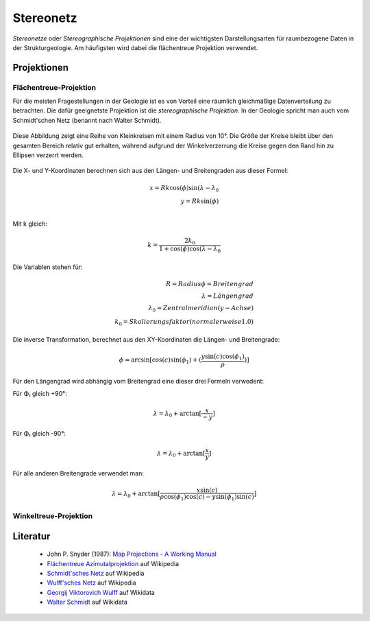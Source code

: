 .. _stereonet:

Stereonetz
==========

*Stereonetze* oder *Stereographische Projektionen* sind eine der wichtigsten Darstellungsarten für raumbezogene Daten in der Strukturgeologie. Am häufigsten wird dabei die flächentreue Projektion verwendet.

Projektionen
------------

Flächentreue-Projektion
^^^^^^^^^^^^^^^^^^^^^^^

Für die meisten Fragestellungen in der Geologie ist es von Vorteil eine räumlich gleichmäßige Datenverteilung zu betrachten. Die dafür geeignetste Projektion ist die *stereographische Projektion*. In der Geologie spricht man auch vom Schmidt'schen Netz (benannt nach Walter Schmidt).

.. figure:: ../_static/equal_area_small_circles.png
    :width: 400px
    :align: center
    :alt: equal area stereonet with small circles showing consistent size

    Diese Abbildung zeigt eine Reihe von Kleinkreisen mit einem Radius von 10°. Die Größe der Kreise bleibt über den gesamten Bereich relativ gut erhalten, während aufgrund der Winkelverzerrung die Kreise gegen den Rand hin zu Ellipsen verzerrt werden.

Die X- und Y-Koordinaten berechnen sich aus den Längen- und Breitengraden aus dieser Formel:

.. math::

    x = Rk \cos(\phi) \sin(\lambda - \lambda_{0} \\
    y = Rk \sin(\phi) \\

Mit k gleich:

.. math::

    k = \frac{2 k_{0}}{1 + \cos(\phi) \cos(\lambda - \lambda_{0}}

Die Variablen stehen für:

.. math::

    R = Radius
    \phi = Breitengrad \\
    \lambda = Längengrad \\
    \lambda_{0} = Zentralmeridian (y-Achse) \\
    k_{0} = Skalierungsfaktor (normalerweise 1.0)

Die inverse Transformation, berechnet aus den XY-Koordinaten die Längen- und Breitengrade:

.. math::

    \phi = \arcsin{[}\cos (c) \sin (\phi_{1}) + (\frac{y \sin(c) \cos(\phi_{1})} {\rho}) {]}

Für den Längengrad wird abhängig vom Breitengrad eine dieser drei Formeln verwedent:

Für Φ₁ gleich +90°:

.. math::

    \lambda = \lambda_{0} + \arctan{[} \frac{x}{-y} {]}

Für Φ₁ gleich -90°:

.. math::

    \lambda = \lambda_{0} + \arctan{[} \frac{x}{y} {]}

Für alle anderen Breitengrade verwendet man:

.. math::

    \lambda = \lambda_{0} + \arctan{[} \frac{x \sin(c)}{\rho \cos(\phi_{1}) \cos(c) - y \sin(\phi_{1}) \sin(c)} {]}


Winkeltreue-Projektion
^^^^^^^^^^^^^^^^^^^^^^

.. figure:: ../_static/equal_angle_small_circles.png
    :width: 400px
    :align: center
    :alt: equal angle stereonet with small circles showing inconsistent size

    -

Literatur
---------

 - John P. Snyder (1987): `Map Projections - A Working Manual <http://pubs.er.usgs.gov/publication/pp1395>`_
 - `Flächentreue Azimutalprojektion <https://de.wikipedia.org/wiki/Fl%C3%A4chentreue_Azimutalprojektion>`_ auf Wikipedia
 - `Schmidt'sches Netz <https://de.wikipedia.org/wiki/Schmidtsches_Netz>`_ auf Wikipedia
 - `Wulff'sches Netz <http://de.wikipedia.org/wiki/Wulffsches_Netz>`_ auf Wikipedia
 - `Georgij Viktorovich Wulff <https://www.wikidata.org/wiki/Q907171>`_  auf Wikidata 
 - `Walter Schmidt <https://www.wikidata.org/wiki/Q15979728>`_ auf Wikidata


